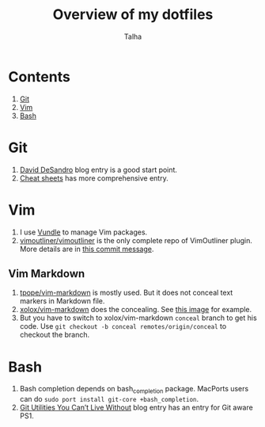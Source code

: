 #+TITLE: Overview of my dotfiles
#+AUTHOR: Talha
#+EMAIL: talha131@gmail.com

* Contents
1. [[#git][Git]]
2. [[#Vim][Vim]]
3. [[#Bash][Bash]]
* Git 
1. [[http://dropshado.ws/post/7844857440/gitconfig-colors][David DeSandro]] blog entry is a good start point.
2. [[http://cheat.errtheblog.com/s/git][Cheat sheets]] has more comprehensive entry.
* Vim
1. I use [[https://github.com/gmarik/vundle][Vundle]] to manage Vim packages.
2. [[https://github.com/vimoutliner/vimoutliner][vimoutliner/vimoutliner]] is the only complete repo of VimOutliner plugin. More details are in [[https://github.com/talha131/dotfiles/commit/42a19d07581087f274c3b461f6908ec5b75af6a7][this commit message]].
** Vim Markdown 
1. [[https://github.com/tpope/vim-markdown][tpope/vim-markdown]] is mostly used. But it does not conceal text markers in Markdown file.
2. [[https://github.com/xolox/vim-markdown][xolox/vim-markdown]] does the concealing. See [[https://github.com/tpope/vim-markdown/pull/9#issuecomment-3098050][this image]] for example.
3. But you have to switch to xolox/vim-markdown =conceal= branch to get his code. Use =git checkout -b conceal remotes/origin/conceal= to checkout the branch.
* Bash
1. Bash completion depends on bash_completion package. MacPorts users can do =sudo port install git-core +bash_completion=.
2. [[http://blog.bitfluent.com/post/27983389/git-utilities-you-cant-live-without][Git Utilities You Can’t Live Without]] blog entry has an entry for Git aware PS1.
